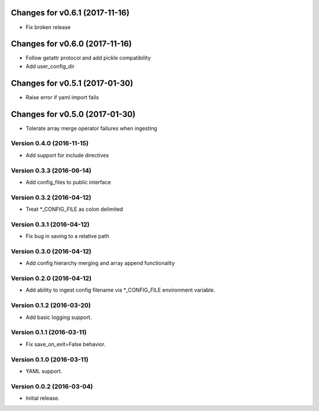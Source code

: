 Changes for v0.6.1 (2017-11-16)
===============================

-  Fix broken release

Changes for v0.6.0 (2017-11-16)
===============================

-  Follow getattr protocol and add pickle compatibility

-  Add user\_config\_dir

Changes for v0.5.1 (2017-01-30)
===============================

-  Raise error if yaml import fails

Changes for v0.5.0 (2017-01-30)
===============================

-  Tolerate array merge operator failures when ingesting

Version 0.4.0 (2016-11-15)
--------------------------
- Add support for include directives

Version 0.3.3 (2016-06-14)
--------------------------
- Add config_files to public interface

Version 0.3.2 (2016-04-12)
--------------------------
- Treat *_CONFIG_FILE as colon delimited

Version 0.3.1 (2016-04-12)
--------------------------
- Fix bug in saving to a relative path

Version 0.3.0 (2016-04-12)
--------------------------
- Add config hierarchy merging and array append functionality

Version 0.2.0 (2016-04-12)
--------------------------
- Add ability to ingest config filename via *_CONFIG_FILE environment variable.

Version 0.1.2 (2016-03-20)
--------------------------
- Add basic logging support.

Version 0.1.1 (2016-03-11)
--------------------------
- Fix save_on_exit=False behavior.

Version 0.1.0 (2016-03-11)
--------------------------
- YAML support.

Version 0.0.2 (2016-03-04)
--------------------------
- Initial release.
